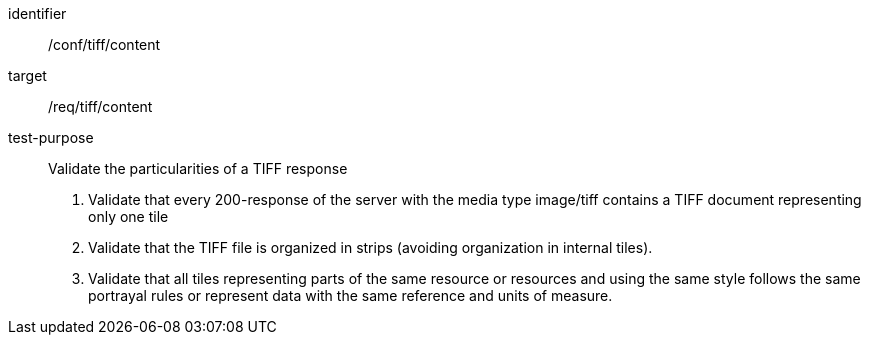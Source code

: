 [[ats_tiff_content]]
////
[width="90%",cols="2,6a"]
|===
^|*Abstract Test {counter:ats-id}* |*/conf/tiff/content*
^|Test Purpose |Validate the particularities of a TIFF response
^|Requirement |/req/tiff/content
^|Test Method |1. Validate that every 200-response of the server with the media type image/tiff contains a TIFF document representing only one tile

2. Validate that the TIFF file is organized in strips (avoiding organization in internal tiles).

3. Validate that all tiles representing parts of the same resource or resources and using the same style follows the same portrayal rules or represent data with the same reference and units of measure.
|===
////


[abstract_test]
====
[%metadata]
identifier:: /conf/tiff/content
target:: /req/tiff/content
test-purpose:: Validate the particularities of a TIFF response
+
--
1. Validate that every 200-response of the server with the media type image/tiff contains a TIFF document representing only one tile

2. Validate that the TIFF file is organized in strips (avoiding organization in internal tiles).

3. Validate that all tiles representing parts of the same resource or resources and using the same style follows the same portrayal rules or represent data with the same reference and units of measure.
--
====
